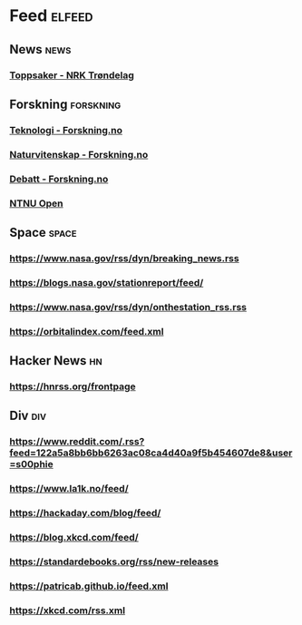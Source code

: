 * Feed                                                              :elfeed:
** News                                                                :news:
*** [[https://www.nrk.no/trondelag/toppsaker.rss][Toppsaker - NRK Trøndelag]]
** Forskning                                                      :forskning:
*** [[https://forskning.no/teknologi/?lab_viewport=rss][Teknologi - Forskning.no]]
*** [[https://forskning.no/naturvitenskap/?lab_viewport=rss][Naturvitenskap - Forskning.no]]
*** [[https://forskning.no/debatt/?lab_viewport=rss][Debatt - Forskning.no]]
*** [[https://ntnuopen.ntnu.no/ntnu-xmlui/feed/rss_2.0/site][NTNU Open]]
** Space                                                              :space:
*** https://www.nasa.gov/rss/dyn/breaking_news.rss
*** https://blogs.nasa.gov/stationreport/feed/
*** https://www.nasa.gov/rss/dyn/onthestation_rss.rss
*** https://orbitalindex.com/feed.xml
** Hacker News                                                           :hn:
*** https://hnrss.org/frontpage
** Div                                                                  :div:
*** https://www.reddit.com/.rss?feed=122a5a8bb6bb6263ac08ca4d40a9f5b454607de8&user=s00phie
*** https://www.la1k.no/feed/
*** https://hackaday.com/blog/feed/
*** https://blog.xkcd.com/feed/
*** https://standardebooks.org/rss/new-releases
*** https://patricab.github.io/feed.xml
*** https://xkcd.com/rss.xml
